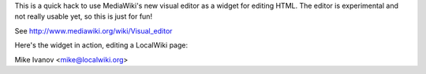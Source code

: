 This is a quick hack to use MediaWiki's new visual editor as a widget for
editing HTML.  The editor is experimental and not really usable yet, so
this is just for fun!

See http://www.mediawiki.org/wiki/Visual_editor

Here's the widget in action, editing a LocalWiki page:

.. image:: http://farm8.staticflickr.com/7146/6512865959_6140e1deac_b.jpg

Mike Ivanov <mike@localwiki.org>

